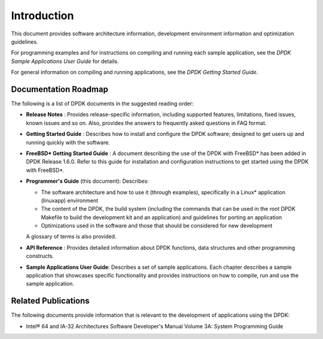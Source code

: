 ..  SPDX-License-Identifier: BSD-3-Clause
    Copyright(c) 2010-2014 Intel Corporation.

Introduction
============

This document provides software architecture information,
development environment information and optimization guidelines.

For programming examples and for instructions on compiling and running each sample application,
see the *DPDK Sample Applications User Guide* for details.

For general information on compiling and running applications, see the *DPDK Getting Started Guide*.

Documentation Roadmap
---------------------

The following is a list of DPDK documents in the suggested reading order:

*   **Release Notes** : Provides release-specific information, including supported features,
    limitations, fixed issues, known issues and so on.
    Also, provides the answers to frequently asked questions in FAQ format.

*   **Getting Started Guide** : Describes how to install and configure the DPDK software;
    designed to get users up and running quickly with the software.

*   **FreeBSD* Getting Started Guide** : A document describing the use of the DPDK with FreeBSD*
    has been added in DPDK Release 1.6.0.
    Refer to this guide for installation and configuration instructions to get started using the DPDK with FreeBSD*.

*   **Programmer's Guide** (this document): Describes:

    *   The software architecture and how to use it (through examples),
        specifically in a Linux* application (linuxapp) environment

    *   The content of the DPDK, the build system
        (including the commands that can be used in the root DPDK Makefile to build the development kit and an application)
        and guidelines for porting an application

    *   Optimizations used in the software and those that should be considered for new development

    A glossary of terms is also provided.

*   **API Reference** : Provides detailed information about DPDK functions,
    data structures and other programming constructs.

*   **Sample Applications User Guide**: Describes a set of sample applications.
    Each chapter describes a sample application that showcases specific functionality
    and provides instructions on how to compile, run and use the sample application.

Related Publications
--------------------

The following documents provide information that is relevant to the development of applications using the DPDK:

*   Intel® 64 and IA-32 Architectures Software Developer's Manual Volume 3A: System Programming Guide
